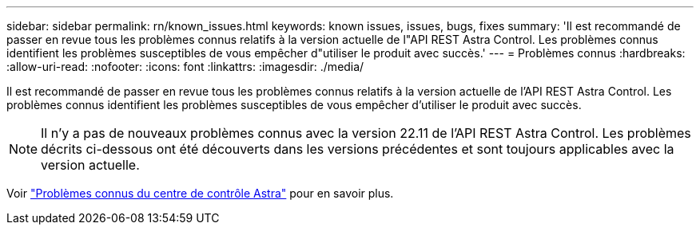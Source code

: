---
sidebar: sidebar 
permalink: rn/known_issues.html 
keywords: known issues, issues, bugs, fixes 
summary: 'Il est recommandé de passer en revue tous les problèmes connus relatifs à la version actuelle de l"API REST Astra Control. Les problèmes connus identifient les problèmes susceptibles de vous empêcher d"utiliser le produit avec succès.' 
---
= Problèmes connus
:hardbreaks:
:allow-uri-read: 
:nofooter: 
:icons: font
:linkattrs: 
:imagesdir: ./media/


[role="lead"]
Il est recommandé de passer en revue tous les problèmes connus relatifs à la version actuelle de l'API REST Astra Control. Les problèmes connus identifient les problèmes susceptibles de vous empêcher d'utiliser le produit avec succès.


NOTE: Il n'y a pas de nouveaux problèmes connus avec la version 22.11 de l'API REST Astra Control. Les problèmes décrits ci-dessous ont été découverts dans les versions précédentes et sont toujours applicables avec la version actuelle.

Voir https://docs.netapp.com/us-en/astra-control-center/release-notes/known-issues.html["Problèmes connus du centre de contrôle Astra"^] pour en savoir plus.
